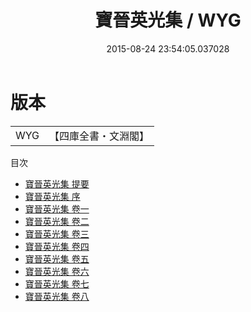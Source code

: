 #+TITLE: 寶晉英光集 / WYG
#+DATE: 2015-08-24 23:54:05.037028
* 版本
 |       WYG|【四庫全書・文淵閣】|
目次
 - [[file:KR4d0094_000.txt::000-1a][寶晉英光集 提要]]
 - [[file:KR4d0094_000.txt::000-3a][寶晉英光集 序]]
 - [[file:KR4d0094_001.txt::001-1a][寶晉英光集 卷一]]
 - [[file:KR4d0094_002.txt::002-1a][寶晉英光集 卷二]]
 - [[file:KR4d0094_003.txt::003-1a][寶晉英光集 卷三]]
 - [[file:KR4d0094_004.txt::004-1a][寶晉英光集 卷四]]
 - [[file:KR4d0094_005.txt::005-1a][寶晉英光集 卷五]]
 - [[file:KR4d0094_006.txt::006-1a][寶晉英光集 卷六]]
 - [[file:KR4d0094_007.txt::007-1a][寶晉英光集 卷七]]
 - [[file:KR4d0094_008.txt::008-1a][寶晉英光集 卷八]]
